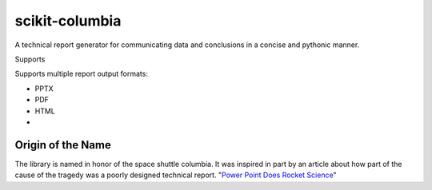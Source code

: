 ===============
scikit-columbia
===============

A technical report generator for communicating data and conclusions in a concise and pythonic manner.

Supports 


Supports multiple report output formats:

* PPTX
* PDF
* HTML
* 

Origin of the Name
==================
The library is named in honor of the space shuttle columbia.  It was inspired in part by an article about how part of the cause of the tragedy was a poorly designed technical report.  "`Power Point Does Rocket Science <https://www.edwardtufte.com/bboard/q-and-a-fetch-msg?msg_id=0001yB>`_"
